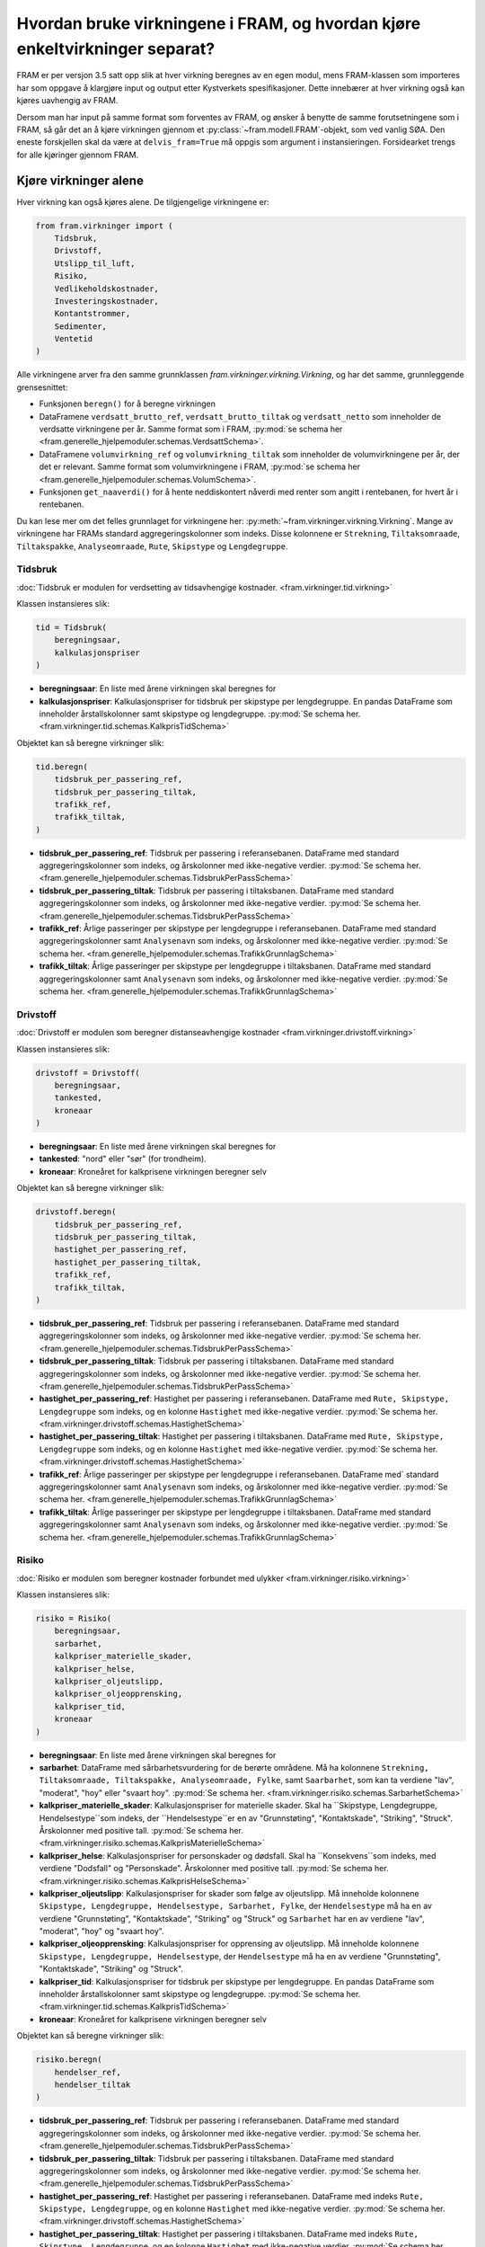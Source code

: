 ================================================================================
Hvordan bruke virkningene i FRAM, og hvordan kjøre enkeltvirkninger separat?
================================================================================

FRAM er per versjon 3.5 satt opp slik at hver virkning beregnes av en egen modul, mens FRAM-klassen som importeres har som oppgave å klargjøre input og output etter Kystverkets spesifikasjoner. Dette innebærer at hver virkning også kan kjøres uavhengig av FRAM.

Dersom man har input på samme format som forventes av FRAM, og ønsker å benytte de samme forutsetningene som i FRAM, så går det an å kjøre virkningen gjennom et :py:class:`~fram.modell.FRAM`-objekt, som ved vanlig SØA. Den eneste forskjellen skal da være at ``delvis_fram=True`` må oppgis som argument i instansieringen. Forsidearket trengs for alle kjøringer gjennom FRAM.


++++++++++++++++++++++
Kjøre virkninger alene
++++++++++++++++++++++

Hver virkning kan også kjøres alene. De tilgjengelige virkningene er:

.. code-block:: python

    from fram.virkninger import (
        Tidsbruk,
        Drivstoff,
        Utslipp_til_luft,
        Risiko,
        Vedlikeholdskostnader,
        Investeringskostnader,
        Kontantstrommer,
        Sedimenter,
        Ventetid
    )

Alle virkningene arver fra den samme grunnklassen `fram.virkninger.virkning.Virkning`,
og har det samme, grunnleggende grensesnittet:

- Funksjonen ``beregn()`` for å beregne virkningen
- DataFramene ``verdsatt_brutto_ref``, ``verdsatt_brutto_tiltak`` og ``verdsatt_netto`` som inneholder de verdsatte virkningene per år. Samme format som i FRAM, :py:mod:`se schema her <fram.generelle_hjelpemoduler.schemas.VerdsattSchema>`.
- DataFramene ``volumvirkning_ref`` og ``volumvirkning_tiltak`` som inneholder de volumvirkningene per år, der det er relevant. Samme format som volumvirkningene i FRAM, :py:mod:`se schema her <fram.generelle_hjelpemoduler.schemas.VolumSchema>`.
- Funksjonen ``get_naaverdi()`` for å hente neddiskontert nåverdi med renter som angitt i rentebanen, for hvert år i rentebanen.

Du kan lese mer om det felles grunnlaget for virkningene her: :py:meth:`~fram.virkninger.virkning.Virkning`.
Mange av virkningene har FRAMs standard aggregeringskolonner som indeks. Disse kolonnene er ``Strekning``, ``Tiltaksomraade``, ``Tiltakspakke``, ``Analyseomraade``, ``Rute``, ``Skipstype`` og ``Lengdegruppe``.

Tidsbruk
++++++++

:doc:`Tidsbruk er modulen for verdsetting av tidsavhengige kostnader. <fram.virkninger.tid.virkning>`

Klassen instansieres slik:

.. code-block:: python

    tid = Tidsbruk(
        beregningsaar,
        kalkulasjonspriser
    )

- **beregningsaar**: En liste med årene virkningen skal beregnes for
- **kalkulasjonspriser**: Kalkulasjonspriser for tidsbruk per skipstype per lengdegruppe. En pandas DataFrame som inneholder årstallskolonner samt skipstype og lengdegruppe. :py:mod:`Se schema her. <fram.virkninger.tid.schemas.KalkprisTidSchema>`

Objektet kan så beregne virkninger slik:

.. code-block:: python

    tid.beregn(
        tidsbruk_per_passering_ref,
        tidsbruk_per_passering_tiltak,
        trafikk_ref,
        trafikk_tiltak,
    )

- **tidsbruk_per_passering_ref**: Tidsbruk per passering i referansebanen. DataFrame med standard aggregeringskolonner som indeks, og årskolonner med ikke-negative verdier. :py:mod:`Se schema her. <fram.generelle_hjelpemoduler.schemas.TidsbrukPerPassSchema>`
- **tidsbruk_per_passering_tiltak**: Tidsbruk per passering i tiltaksbanen. DataFrame med standard aggregeringskolonner som indeks, og årskolonner med ikke-negative verdier. :py:mod:`Se schema her. <fram.generelle_hjelpemoduler.schemas.TidsbrukPerPassSchema>`
- **trafikk_ref**: Årlige passeringer per skipstype per lengdegruppe i referansebanen. DataFrame med standard aggregeringskolonner samt ``Analysenavn`` som indeks, og årskolonner med ikke-negative verdier. :py:mod:`Se schema her. <fram.generelle_hjelpemoduler.schemas.TrafikkGrunnlagSchema>`
- **trafikk_tiltak**: Årlige passeringer per skipstype per lengdegruppe i tiltaksbanen. DataFrame med standard aggregeringskolonner samt ``Analysenavn`` som indeks, og årskolonner med ikke-negative verdier. :py:mod:`Se schema her. <fram.generelle_hjelpemoduler.schemas.TrafikkGrunnlagSchema>`


Drivstoff
+++++++++

:doc:`Drivstoff er modulen som beregner distanseavhengige kostnader <fram.virkninger.drivstoff.virkning>`

Klassen instansieres slik:

.. code-block:: python

    drivstoff = Drivstoff(
        beregningsaar,
        tankested,
        kroneaar
    )

- **beregningsaar**: En liste med årene virkningen skal beregnes for
- **tankested**: "nord" eller "sør" (for trondheim).
- **kroneaar**: Kroneåret for kalkprisene virkningen beregner selv

Objektet kan så beregne virkninger slik:

.. code-block:: python

    drivstoff.beregn(
        tidsbruk_per_passering_ref,
        tidsbruk_per_passering_tiltak,
        hastighet_per_passering_ref,
        hastighet_per_passering_tiltak,
        trafikk_ref,
        trafikk_tiltak,
    )

- **tidsbruk_per_passering_ref**: Tidsbruk per passering i referansebanen. DataFrame med standard aggregeringskolonner som indeks, og årskolonner med ikke-negative verdier. :py:mod:`Se schema her. <fram.generelle_hjelpemoduler.schemas.TidsbrukPerPassSchema>`
- **tidsbruk_per_passering_tiltak**: Tidsbruk per passering i tiltaksbanen. DataFrame med standard aggregeringskolonner som indeks, og årskolonner med ikke-negative verdier. :py:mod:`Se schema her. <fram.generelle_hjelpemoduler.schemas.TidsbrukPerPassSchema>`
- **hastighet_per_passering_ref**: Hastighet per passering i referansebanen. DataFrame med ``Rute, Skipstype, Lengdegruppe`` som indeks, og en kolonne ``Hastighet`` med ikke-negative verdier. :py:mod:`Se schema her. <fram.virkninger.drivstoff.schemas.HastighetSchema>`
- **hastighet_per_passering_tiltak**: Hastighet per passering i tiltaksbanen. DataFrame med ``Rute, Skipstype, Lengdegruppe`` som indeks, og en kolonne ``Hastighet`` med ikke-negative verdier. :py:mod:`Se schema her. <fram.virkninger.drivstoff.schemas.HastighetSchema>`
- **trafikk_ref**: Årlige passeringer per skipstype per lengdegruppe i referansebanen. DataFrame med` standard aggregeringskolonner samt ``Analysenavn`` som indeks, og årskolonner med ikke-negative verdier. :py:mod:`Se schema her. <fram.generelle_hjelpemoduler.schemas.TrafikkGrunnlagSchema>`
- **trafikk_tiltak**: Årlige passeringer per skipstype per lengdegruppe i tiltaksbanen. DataFrame med standard aggregeringskolonner samt ``Analysenavn`` som indeks, og årskolonner med ikke-negative verdier. :py:mod:`Se schema her. <fram.generelle_hjelpemoduler.schemas.TrafikkGrunnlagSchema>`


Risiko
++++++

:doc:`Risiko er modulen som beregner kostnader forbundet med ulykker <fram.virkninger.risiko.virkning>`

Klassen instansieres slik:

.. code-block:: python

    risiko = Risiko(
        beregningsaar,
        sarbarhet,
        kalkpriser_materielle_skader,
        kalkpriser_helse,
        kalkpriser_oljeutslipp,
        kalkpriser_oljeopprensking,
        kalkpriser_tid,
        kroneaar
    )

- **beregningsaar**: En liste med årene virkningen skal beregnes for
- **sarbarhet**: DataFrame med sårbarhetsvurdering for de berørte områdene. Må ha kolonnene ``Strekning, Tiltaksomraade, Tiltakspakke, Analyseomraade, Fylke``, samt ``Saarbarhet``, som kan ta verdiene "lav", "moderat", "hoy" eller "svaart hoy". :py:mod:`Se schema her. <fram.virkninger.risiko.schemas.SarbarhetSchema>`
- **kalkpriser_materielle_skader**: Kalkulasjonspriser for materielle skader. Skal ha ``Skipstype, Lengdegruppe, Hendelsestype``som indeks, der ``Hendelsestype``er en av "Grunnstøting", "Kontaktskade", "Striking", "Struck". Årskolonner med positive tall. :py:mod:`Se schema her. <fram.virkninger.risiko.schemas.KalkprisMaterielleSchema>`
- **kalkpriser_helse**: Kalkulasjonspriser for personskader og dødsfall. Skal ha ``Konsekvens``som indeks, med verdiene "Dodsfall" og "Personskade". Årskolonner med positive tall. :py:mod:`Se schema her. <fram.virkninger.risiko.schemas.KalkprisHelseSchema>`
- **kalkpriser_oljeutslipp**: Kalkulasjonspriser for skader som følge av oljeutslipp. Må inneholde kolonnene ``Skipstype, Lengdegruppe, Hendelsestype, Sarbarhet, Fylke``, der ``Hendelsestype`` må ha en av verdiene "Grunnstøting", "Kontaktskade", "Striking" og "Struck" og ``Sarbarhet`` har en av verdiene "lav", "moderat", "hoy" og "svaart hoy".
- **kalkpriser_oljeopprensking**: Kalkulasjonspriser for opprensing av oljeutslipp. Må inneholde kolonnene ``Skipstype, Lengdegruppe, Hendelsestype``, der ``Hendelsestype`` må ha en av verdiene "Grunnstøting", "Kontaktskade", "Striking" og "Struck".
- **kalkpriser_tid**: Kalkulasjonspriser for tidsbruk per skipstype per lengdegruppe. En pandas DataFrame som inneholder årstallskolonner samt skipstype og lengdegruppe. :py:mod:`Se schema her. <fram.virkninger.tid.schemas.KalkprisTidSchema>`
- **kroneaar**: Kroneåret for kalkprisene virkningen beregner selv

Objektet kan så beregne virkninger slik:

.. code-block:: python

    risiko.beregn(
        hendelser_ref,
        hendelser_tiltak
    )

- **tidsbruk_per_passering_ref**: Tidsbruk per passering i referansebanen. DataFrame med standard aggregeringskolonner som indeks, og årskolonner med ikke-negative verdier. :py:mod:`Se schema her. <fram.generelle_hjelpemoduler.schemas.TidsbrukPerPassSchema>`
- **tidsbruk_per_passering_tiltak**: Tidsbruk per passering i tiltaksbanen. DataFrame med standard aggregeringskolonner som indeks, og årskolonner med ikke-negative verdier. :py:mod:`Se schema her. <fram.generelle_hjelpemoduler.schemas.TidsbrukPerPassSchema>`
- **hastighet_per_passering_ref**: Hastighet per passering i referansebanen. DataFrame med indeks ``Rute, Skipstype, Lengdegruppe``, og en kolonne ``Hastighet`` med ikke-negative verdier. :py:mod:`Se schema her. <fram.virkninger.drivstoff.schemas.HastighetSchema>`
- **hastighet_per_passering_tiltak**: Hastighet per passering i tiltaksbanen. DataFrame med indeks ``Rute, Skipstype, Lengdegruppe``, og en kolonne ``Hastighet`` med ikke-negative verdier. :py:mod:`Se schema her. <fram.virkninger.drivstoff.schemas.HastighetSchema>`
- **trafikk_ref**: Årlige passeringer per skipstype per lengdegruppe i referansebanen. DataFrame med standard aggregeringskolonner samt ``Analysenavn`` som indeks, og årskolonner med ikke-negative verdier. :py:mod:`Se schema her. <fram.generelle_hjelpemoduler.schemas.TrafikkGrunnlagSchema>`
- **trafikk_tiltak**: Årlige passeringer per skipstype per lengdegruppe i tiltaksbanen. DataFrame med standard aggregeringskolonner samt ``Analysenavn`` som indeks, og årskolonner med ikke-negative verdier. :py:mod:`Se schema her. <fram.generelle_hjelpemoduler.schemas.TrafikkGrunnlagSchema>`

Investeringskostnader
+++++++++++++++++++++

:doc:`Investeringskostnader er modulen som beregner investeringskostnader. <fram.virkninger.investering.virkning>`

Klassen instansieres slik:

.. code-block:: python

    investering = Investeringskostnader(
        beregningsaar,
        kroneaar,
        strekning
    )

- **beregningsaar**: En liste med årene virkningen skal beregnes for
- **kroneaar**: Kroneåret for kalkprisene virkningen beregner selv
- **strekning**: Navnet på strekningen som investeringene gjennomføres for.

Objektet kan så beregne virkninger slik:

.. code-block:: python

    investering.beregn(
        investeringskostnader_tiltak,
        investeringskostnader_ref,
    )

- **investeringskostnader_tiltak**: Investeringskostnader i tiltaksbanen. DataFrame med kolonnene ``Tiltaksomraade, Tiltakspakke, Investeringstype, P50 (kroner), Forventningsverdi (kroner), Første år med kostnader, Siste år med kostnader`` der ``Investeringstype`` er en av verdiene "Utdyping", "Navigasjonsinnretninger" og "Annet". :py:mod:`Se schema her. <fram.generelle_hjelpemoduler.schemas.TidsbrukPerPassSchema>`
- **investeringskostnader_ref**: Investeringskostnader i referansebanen. DataFrame med kolonnene ``Tiltaksomraade, Tiltakspakke, Investeringstype, P50 (kroner), Forventningsverdi (kroner), Første år med kostnader, Siste år med kostnader`` der ``Investeringstype`` er en av verdiene "Utdyping", "Navigasjonsinnretninger" og "Annet". Trenger ikke oppgis. :py:mod:`Se schema her. <fram.generelle_hjelpemoduler.schemas.TidsbrukPerPassSchema>`


Vedlikeholdskostnader
+++++++++++++++++++++

:doc:`Vedlikeholdskostnader er modulen som beregner kostnader for løpende vedlikehold og nødvendige oppgraderinger <fram.virkninger.vedlikehold.virkning>`

Vedlikehold kan beregnes for følgende objekttyper:

- Lyktehus på stativ
- Lyktehus på søyle
- Lyktehus på underbygning
- Lyktehus på varde
- HIB på stativ
- HIB på søyle
- HIB på stang
- HIB på varde
- IB på stativ
- IB på søyle
- IB på stang
- IB på varde
- Lanterne på stativ
- Lanterne på søyle
- Lanterne på stang
- Lanterne på varde
- Lysbøye i glassfiber
- Lysbøye i stål
- Båke
- Stake
- Stang
- Varde
- Fyrstasjon

Klassen instansieres slik:

.. code-block:: python

    vedlikehold = Vedlikehold(
        strekning,
        tiltakspakke,
        kostnader,
        oppgrad,
        beregningsaar,
        ferdigstillelsesaar,
        sluttaar
    )

- **strekning**: Navnet på strekningen som vedlikeholdskostnadene skal beregnes for.
- **tiltakspakke**: Navnet på tiltakspakken som vedlikeholdskostnadene skal beregnes for.
- **kostnader**: Løpende kostnader for objekttyper. Må ha ``Objekttype, Analysenavn`` som indeks, der ``Objekttype`` tar verdier som inngår i listen over. :py:mod:`Se schema her. <fram.virkninger.vedlikehold.schemas.VedlikeholdskostnaderSchema>`
- **oppgrad**: Kostnader for nødvendige oppgraderinger. Må ha ``Objekttype, Analysenavn`` som indeks, der ``Objekttype`` tar verdier som inngår i listen over. Må ha kolonnene ``Total, TG0->TG2, TG1->TG2, Kroneverdi`` der ``Total`` er kostnaden for oppgraderingen, ``TG0->TG2`` er tiden et nytt objekt bruker før det trenger oppgradering, og ``TG0->TG1`` er tiden et tidligere oppgradert objekt bruker før det trenger oppgradering. :py:mod:`Se schema her. <fram.virkninger.vedlikehold.schemas.VedlikeholdskostnaderSchema>`
- **beregningsaar**: En liste med årene virkningen skal beregnes for
- **ferdigstillelsesaar**: Året tiltaket er ferdigstilt
- **sluttaar**: Siste år kostnader skal beregnes for

Objektet kan så beregne virkninger slik:

.. code-block:: python

    vedlikehold.beregn(
        vedlikeholdsobjekter
    )

- **vedlikeholdsobjekter**: DataFrame med vedlikeholdsobjekter som skal settes opp eller fjernes i tiltaket. DataFrame med kolonnene ``Objekttype, Endring``, der ``Objekttype`` tar verdier som inngår i listen over. :py:mod:`Se schema her. <fram.virkninger.vedlikehold.schemas.VedlikeholdsobjekterSchema>`


Sedimenter
++++++++++

:doc:`Sedimenter er modulen som beregner kostnader fra forurensede sedimenter <fram.virkninger.sedimenter.virkning>`

Klassen instansieres slik:

.. code-block:: python

    sedimenter = Sedimenter(
        ferdigstillelsesaar,
        beregningsaar,
        kroneaar,
    )

- **ferdigstillelsesaar**: Året tiltaket er ferdigstilt
- **beregningsaar**: En liste med årene virkningen skal beregnes for
- **kroneaar**: Kroneåret for kalkprisene virkningen beregner selv

Objektet kan så beregne virkninger slik:

.. code-block:: python

    sedimenter.beregn(
        forurenset_tiltak
        forurenset_ref
    )

- **forurenset_tiltak**: DataFrame med tilstanden til sedimentene i utdypingsområdet etter tiltak. Må ha kolonnene ``Tiltaksomraade, Analyseomraade, Utdypingsområde, tilstandsendring, kommunenavn``. ``tilstandsendring`` må ha verdier på formatet ``<FARGE> -> <FARGE>`` der ``<FARGE>`` er enten "Rød", "Oransje", "Gul" eller "Grønn". :py:mod:`Se schema her. <fram.virkninger.sedimenter.schemas.ForurensingSchema>`
- **forurenset_ref**:  DataFrame med tilstanden til sedimentene i utdypingsområdet før tiltak. Må ha kolonnene ``Tiltaksomraade, Analyseomraade, Utdypingsområde, tilstandsendring, kommunenavn``. ``tilstandsendring`` må ha verdier på formatet ``<FARGE> -> <FARGE>`` der ``<FARGE>`` er enten "Rød", "Oransje", "Gul" eller "Grønn". Kan være None. :py:mod:`Se schema her. <fram.virkninger.sedimenter.schemas.ForurensingSchema>`

Utslipp_til_luft
++++++++++++++++

:doc:`Utslipp_til_luft er modulen som beregner kostnader forbundet med lokale og globale utslipp til atmosfæren <fram.virkninger.utslipp_til_luft.virkning>`

Klassen instansieres slik:

.. code-block:: python

    utslipp_til_luft = Utslipp_til_luft(
        beregningsaar,
        kroneaar
    )

- **beregningsaar**: En liste med årene virkningen skal beregnes for
- **kroneaar**: Kroneåret for kalkprisene virkningen beregner selv

Objektet kan så beregne virkninger slik:

.. code-block:: python

    utslipp_til_luft.beregn(
        tidsbruk_per_passering_ref,
        tidsbruk_per_passering_tiltak,
        hastighet_per_passering_ref,
        hastighet_per_passering_tiltak,
        trafikk_ref,
        trafikk_tiltak,
        kalkpris_utslipp_til_luft
    )

- **tidsbruk_per_passering_ref**: Tidsbruk per passering i referansebanen. DataFrame med standard aggregeringskolonner som indeks, og årskolonner med ikke-negative verdier. :py:mod:`Se schema her. <fram.generelle_hjelpemoduler.schemas.TidsbrukPerPassSchema>`
- **tidsbruk_per_passering_tiltak**: Tidsbruk per passering i tiltaksbanen. DataFrame med standard aggregeringskolonner som indeks, og årskolonner med ikke-negative verdier. :py:mod:`Se schema her. <fram.generelle_hjelpemoduler.schemas.TidsbrukPerPassSchema>`
- **hastighet_per_passering_ref**: Hastighet per passering i referansebanen. DataFrame med ``Rute, Skipstype, Lengdegruppe`` som indeks, og en kolonne ``Hastighet`` med ikke-negative verdier. :py:mod:`Se schema her. <fram.virkninger.drivstoff.schemas.HastighetSchema>`
- **hastighet_per_passering_tiltak**: Hastighet per passering i tiltaksbanen. DataFrame med ``Rute, Skipstype, Lengdegruppe`` som indeks, og en kolonne ``Hastighet`` med ikke-negative verdier. :py:mod:`Se schema her. <fram.virkninger.drivstoff.schemas.HastighetSchema>`
- **trafikk_ref**: Årlige passeringer per skipstype per lengdegruppe i referansebanen. DataFrame med` standard aggregeringskolonner samt ``Analysenavn`` som indeks, og årskolonner med ikke-negative verdier. :py:mod:`Se schema her. <fram.generelle_hjelpemoduler.schemas.TrafikkGrunnlagSchema>`
- **trafikk_tiltak**: Årlige passeringer per skipstype per lengdegruppe i tiltaksbanen. DataFrame med standard aggregeringskolonner samt ``Analysenavn`` som indeks, og årskolonner med ikke-negative verdier. :py:mod:`Se schema her. <fram.generelle_hjelpemoduler.schemas.TrafikkGrunnlagSchema>`
- **kalkpris_utslipp_til_luft**: DataFrame med kalkulasjonspriser for utslipp til luft. Må ha kolonnene ``Utslipp, Kroneverdi, Område`` der ``Utslipp`` har verdiene "CO2", "NOX", "PM10", samt årskolonner med kalkulasjonsprisene.

Ventetid
++++++++

:doc:`Ventetid er modulen som beregner kostnader fra ventetid for skip <fram.virkninger.ventetid.virkning>`

Klassen instansieres slik:

.. code-block:: python

    ventetid = Ventetid(
        kalkpris_tid,
        trafikk_ref,
        trafikk_tiltak,
        beregningsaar
    )

- **kalkpris_tid**: Kalkulasjonspriser for tidsbruk per skipstype per lengdegruppe. En pandas DataFrame som inneholder årstallskolonner samt skipstype og lengdegruppe. :py:mod:`Se schema her. <fram.virkninger.tid.schemas.KalkprisTidSchema>`
- **trafikk_ref**: Årlige passeringer per skipstype per lengdegruppe i referansebanen. DataFrame med` standard aggregeringskolonner samt ``Analysenavn`` som indeks, og årskolonner med ikke-negative verdier. :py:mod:`Se schema her. <fram.generelle_hjelpemoduler.schemas.TrafikkGrunnlagSchema>`
- **trafikk_tiltak**: Årlige passeringer per skipstype per lengdegruppe i tiltaksbanen. DataFrame med standard aggregeringskolonner samt ``Analysenavn`` som indeks, og årskolonner med ikke-negative verdier. :py:mod:`Se schema her. <fram.generelle_hjelpemoduler.schemas.TrafikkGrunnlagSchema>`
- **beregningsaar**: En liste med årene virkningen skal beregnes for

Objektet kan så beregne virkninger slik:

.. code-block:: python

    utslipp_til_luft.beregn(
        simuleringsinput_ref,
        metadatakolonner,
        simuleringsinput_tiltak,
        seed
    )

- **simuleringsinput_ref**: :py:mod:`Simuleringsinput for referansebanen. <fram.virkninger.ventetid.hjelpemoduler.SimuleringsInput>`
- **metadatakolonner**: DataFrame med kolonner som definerer metakolonnene for simuleringsinputen.
- **simuleringsinput_tiltak**: :py:mod:`Simuleringsinput for tiltaksbanen. <fram.virkninger.ventetid.hjelpemoduler.SimuleringsInput>`

Kontantstrømmer
+++++++++++++++
:doc:`Kontantstrømmer er modulen som beregner kostnader og gevinster for andre, brukerdefinerte kontantstrømmer <fram.virkninger.kontantstrommer.virkning>`

Klassen instansieres slik:

.. code-block:: python

    kontantstrommer = Kontantstrommer(
        beregningsaar,
        kroneaar,
        strekning
    )

- **beregningsaar**: En liste med årene virkningen skal beregnes for
- **kroneaar**: Kroneåret for kalkprisene virkningen beregner selv
- **strekning**: Navnet på strekningen som kontantstrømmene gjelder for.

Objektet kan så beregne virkninger slik:

.. code-block:: python

    kontantstrommer.beregn(
        ytterlige_kontantstrommer_tiltak,
        ytterlige_kontantstrommer_ref
    )

- **ytterlige_kontantstrommer_tiltak**: DataFrame med kontantstrømmer i tiltaksbanen. Må ha kolonnen ``Kroneverdi``, og kan ha kolonnen ``Andel skattefinansieringskostnad`` og ``Aktør``. Årskolonner med kontantstrømmene. :py:mod:`Se schema her. <fram.virkninger.kontantstrommer.schemas.KontantstromSchema>`
- **ytterlige_kontantstrommer_ref**: DataFrame med kontantstrømmer i referansebanen. Må ha kolonnen ``Kroneverdi``, og kan ha kolonnen ``Andel skattefinansieringskostnad`` og ``Aktør``. Årskolonner med kontantstrømmene. :py:mod:`Se schema her. <fram.virkninger.kontantstrommer.schemas.KontantstromSchema>`